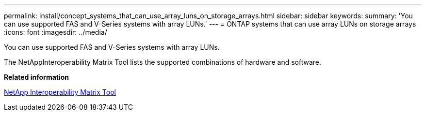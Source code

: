 ---
permalink: install/concept_systems_that_can_use_array_luns_on_storage_arrays.html
sidebar: sidebar
keywords: 
summary: 'You can use supported FAS and V-Series systems with array LUNs.'
---
= ONTAP systems that can use array LUNs on storage arrays
:icons: font
:imagesdir: ../media/

[.lead]
You can use supported FAS and V-Series systems with array LUNs.

The NetAppInteroperability Matrix Tool lists the supported combinations of hardware and software.

*Related information*

https://mysupport.netapp.com/matrix[NetApp Interoperability Matrix Tool]
